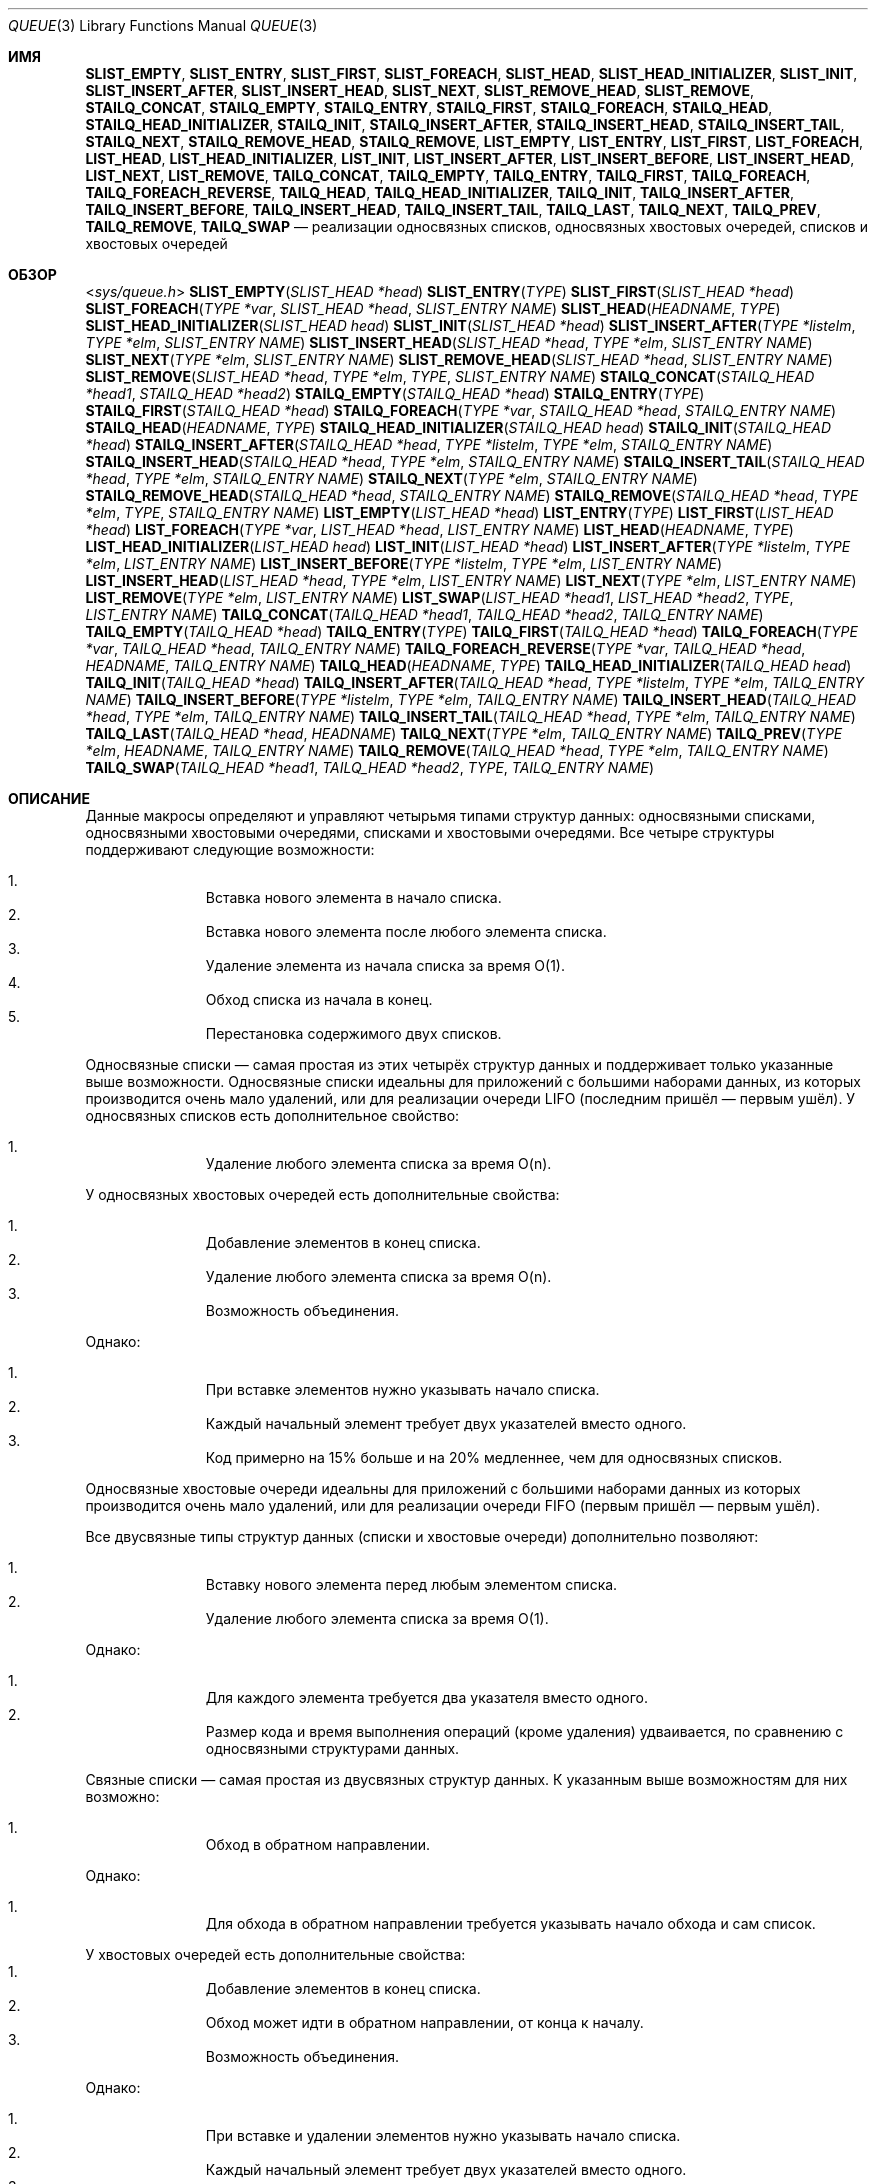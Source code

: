 .\" -*- mode: troff; coding: UTF-8 -*-
.\" Copyright (c) 1993
.\"	The Regents of the University of California.  All rights reserved.
.\"
.\" %%%LICENSE_START(BSD_3_CLAUSE_UCB)
.\" Redistribution and use in source and binary forms, with or without
.\" modification, are permitted provided that the following conditions
.\" are met:
.\" 1. Redistributions of source code must retain the above copyright
.\"    notice, this list of conditions and the following disclaimer.
.\" 2. Redistributions in binary form must reproduce the above copyright
.\"    notice, this list of conditions and the following disclaimer in the
.\"    documentation and/or other materials provided with the distribution.
.\" 3. Neither the name of the University nor the names of its contributors
.\"    may be used to endorse or promote products derived from this software
.\"    without specific prior written permission.
.\"
.\" THIS SOFTWARE IS PROVIDED BY THE REGENTS AND CONTRIBUTORS ``AS IS'' AND
.\" ANY EXPRESS OR IMPLIED WARRANTIES, INCLUDING, BUT NOT LIMITED TO, THE
.\" IMPLIED WARRANTIES OF MERCHANTABILITY AND FITNESS FOR A PARTICULAR PURPOSE
.\" ARE DISCLAIMED.  IN NO EVENT SHALL THE REGENTS OR CONTRIBUTORS BE LIABLE
.\" FOR ANY DIRECT, INDIRECT, INCIDENTAL, SPECIAL, EXEMPLARY, OR CONSEQUENTIAL
.\" DAMAGES (INCLUDING, BUT NOT LIMITED TO, PROCUREMENT OF SUBSTITUTE GOODS
.\" OR SERVICES; LOSS OF USE, DATA, OR PROFITS; OR BUSINESS INTERRUPTION)
.\" HOWEVER CAUSED AND ON ANY THEORY OF LIABILITY, WHETHER IN CONTRACT, STRICT
.\" LIABILITY, OR TORT (INCLUDING NEGLIGENCE OR OTHERWISE) ARISING IN ANY WAY
.\" OUT OF THE USE OF THIS SOFTWARE, EVEN IF ADVISED OF THE POSSIBILITY OF
.\" SUCH DAMAGE.
.\" %%%LICENSE_END
.\"
.\"	@(#)queue.3	8.2 (Berkeley) 1/24/94
.\" $FreeBSD$
.\"
.\"*******************************************************************
.\"
.\" This file was generated with po4a. Translate the source file.
.\"
.\"*******************************************************************
.Dd 7 февраля 2015 г.
.Dt QUEUE 3
.Os
.Sh ИМЯ
.\" .Nm SLIST_FOREACH_FROM ,
.\" .Nm SLIST_FOREACH_SAFE ,
.\" .Nm SLIST_FOREACH_FROM_SAFE ,
.\" .Nm SLIST_REMOVE_AFTER ,
.\" .Nm SLIST_SWAP ,
.\" .Nm STAILQ_FOREACH_FROM ,
.\" .Nm STAILQ_FOREACH_SAFE ,
.\" .Nm STAILQ_FOREACH_FROM_SAFE ,
.\" .Nm STAILQ_LAST ,
.\" .Nm STAILQ_REMOVE_AFTER ,
.\" .Nm STAILQ_SWAP ,
.\" .Nm LIST_FOREACH_FROM ,
.\" .Nm LIST_FOREACH_SAFE ,
.\" .Nm LIST_FOREACH_FROM_SAFE ,
.\" .Nm LIST_PREV ,
.\" .Nm LIST_SWAP ,
.\" .Nm TAILQ_FOREACH_FROM ,
.\" .Nm TAILQ_FOREACH_SAFE ,
.\" .Nm TAILQ_FOREACH_FROM_SAFE ,
.\" .Nm TAILQ_FOREACH_REVERSE_FROM ,
.\" .Nm TAILQ_FOREACH_REVERSE_SAFE ,
.\" .Nm TAILQ_FOREACH_REVERSE_FROM_SAFE ,
.Nm SLIST_EMPTY ,
.Nm SLIST_ENTRY ,
.Nm SLIST_FIRST ,
.Nm SLIST_FOREACH ,
.Nm SLIST_HEAD ,
.Nm SLIST_HEAD_INITIALIZER ,
.Nm SLIST_INIT ,
.Nm SLIST_INSERT_AFTER ,
.Nm SLIST_INSERT_HEAD ,
.Nm SLIST_NEXT ,
.Nm SLIST_REMOVE_HEAD ,
.Nm SLIST_REMOVE ,
.Nm STAILQ_CONCAT ,
.Nm STAILQ_EMPTY ,
.Nm STAILQ_ENTRY ,
.Nm STAILQ_FIRST ,
.Nm STAILQ_FOREACH ,
.Nm STAILQ_HEAD ,
.Nm STAILQ_HEAD_INITIALIZER ,
.Nm STAILQ_INIT ,
.Nm STAILQ_INSERT_AFTER ,
.Nm STAILQ_INSERT_HEAD ,
.Nm STAILQ_INSERT_TAIL ,
.Nm STAILQ_NEXT ,
.Nm STAILQ_REMOVE_HEAD ,
.Nm STAILQ_REMOVE ,
.Nm LIST_EMPTY ,
.Nm LIST_ENTRY ,
.Nm LIST_FIRST ,
.Nm LIST_FOREACH ,
.Nm LIST_HEAD ,
.Nm LIST_HEAD_INITIALIZER ,
.Nm LIST_INIT ,
.Nm LIST_INSERT_AFTER ,
.Nm LIST_INSERT_BEFORE ,
.Nm LIST_INSERT_HEAD ,
.Nm LIST_NEXT ,
.Nm LIST_REMOVE ,
.Nm TAILQ_CONCAT ,
.Nm TAILQ_EMPTY ,
.Nm TAILQ_ENTRY ,
.Nm TAILQ_FIRST ,
.Nm TAILQ_FOREACH ,
.Nm TAILQ_FOREACH_REVERSE ,
.Nm TAILQ_HEAD ,
.Nm TAILQ_HEAD_INITIALIZER ,
.Nm TAILQ_INIT ,
.Nm TAILQ_INSERT_AFTER ,
.Nm TAILQ_INSERT_BEFORE ,
.Nm TAILQ_INSERT_HEAD ,
.Nm TAILQ_INSERT_TAIL ,
.Nm TAILQ_LAST ,
.Nm TAILQ_NEXT ,
.Nm TAILQ_PREV ,
.Nm TAILQ_REMOVE ,
.Nm TAILQ_SWAP
.Nd реализации односвязных списков, односвязных хвостовых очередей,
списков и хвостовых очередей
.Sh ОБЗОР
.In sys/queue.h
.\"
.\" .Fn SLIST_FOREACH_FROM "TYPE *var" "SLIST_HEAD *head" "SLIST_ENTRY NAME"
.\" .Fn SLIST_FOREACH_SAFE "TYPE *var" "SLIST_HEAD *head" "SLIST_ENTRY NAME" "TYPE *temp_var"
.\" .Fn SLIST_FOREACH_FROM_SAFE "TYPE *var" "SLIST_HEAD *head" "SLIST_ENTRY NAME" "TYPE *temp_var"
.\" .Fn SLIST_REMOVE_AFTER "TYPE *elm" "SLIST_ENTRY NAME"
.\" .Fn SLIST_SWAP "SLIST_HEAD *head1" "SLIST_HEAD *head2" "SLIST_ENTRY NAME"
.\"
.\" .Fn STAILQ_FOREACH_FROM "TYPE *var" "STAILQ_HEAD *head" "STAILQ_ENTRY NAME"
.\" .Fn STAILQ_FOREACH_SAFE "TYPE *var" "STAILQ_HEAD *head" "STAILQ_ENTRY NAME" "TYPE *temp_var"
.\" .Fn STAILQ_FOREACH_FROM_SAFE "TYPE *var" "STAILQ_HEAD *head" "STAILQ_ENTRY NAME" "TYPE *temp_var"
.\" .Fn STAILQ_LAST "STAILQ_HEAD *head" "TYPE" "STAILQ_ENTRY NAME"
.\" .Fn STAILQ_REMOVE_AFTER "STAILQ_HEAD *head" "TYPE *elm" "STAILQ_ENTRY NAME"
.\" .Fn STAILQ_SWAP "STAILQ_HEAD *head1" "STAILQ_HEAD *head2" "STAILQ_ENTRY NAME"
.\"
.\" .Fn LIST_FOREACH_FROM "TYPE *var" "LIST_HEAD *head" "LIST_ENTRY NAME"
.\" .Fn LIST_FOREACH_SAFE "TYPE *var" "LIST_HEAD *head" "LIST_ENTRY NAME" "TYPE *temp_var"
.\" .Fn LIST_FOREACH_FROM_SAFE "TYPE *var" "LIST_HEAD *head" "LIST_ENTRY NAME" "TYPE *temp_var"
.\" .Fn LIST_PREV "TYPE *elm" "LIST_HEAD *head" "TYPE" "LIST_ENTRY NAME"
.\"
.\" .Fn TAILQ_FOREACH_FROM "TYPE *var" "TAILQ_HEAD *head" "TAILQ_ENTRY NAME"
.\" .Fn TAILQ_FOREACH_SAFE "TYPE *var" "TAILQ_HEAD *head" "TAILQ_ENTRY NAME" "TYPE *temp_var"
.\" .Fn TAILQ_FOREACH_FROM_SAFE "TYPE *var" "TAILQ_HEAD *head" "TAILQ_ENTRY NAME" "TYPE *temp_var"
.\" .Fn TAILQ_FOREACH_REVERSE_FROM "TYPE *var" "TAILQ_HEAD *head" "HEADNAME" "TAILQ_ENTRY NAME"
.\" .Fn TAILQ_FOREACH_REVERSE_SAFE "TYPE *var" "TAILQ_HEAD *head" "HEADNAME" "TAILQ_ENTRY NAME" "TYPE *temp_var"
.\" .Fn TAILQ_FOREACH_REVERSE_FROM_SAFE "TYPE *var" "TAILQ_HEAD *head" "HEADNAME" "TAILQ_ENTRY NAME" "TYPE *temp_var"
.\"
.Fn SLIST_EMPTY "SLIST_HEAD *head"
.Fn SLIST_ENTRY "TYPE"
.Fn SLIST_FIRST "SLIST_HEAD *head"
.Fn SLIST_FOREACH "TYPE *var" "SLIST_HEAD *head" "SLIST_ENTRY NAME"
.Fn SLIST_HEAD "HEADNAME" "TYPE"
.Fn SLIST_HEAD_INITIALIZER "SLIST_HEAD head"
.Fn SLIST_INIT "SLIST_HEAD *head"
.Fn SLIST_INSERT_AFTER "TYPE *listelm" "TYPE *elm" "SLIST_ENTRY NAME"
.Fn SLIST_INSERT_HEAD "SLIST_HEAD *head" "TYPE *elm" "SLIST_ENTRY NAME"
.Fn SLIST_NEXT "TYPE *elm" "SLIST_ENTRY NAME"
.Fn SLIST_REMOVE_HEAD "SLIST_HEAD *head" "SLIST_ENTRY NAME"
.Fn SLIST_REMOVE "SLIST_HEAD *head" "TYPE *elm" "TYPE" "SLIST_ENTRY NAME"
.Fn STAILQ_CONCAT "STAILQ_HEAD *head1" "STAILQ_HEAD *head2"
.Fn STAILQ_EMPTY "STAILQ_HEAD *head"
.Fn STAILQ_ENTRY "TYPE"
.Fn STAILQ_FIRST "STAILQ_HEAD *head"
.Fn STAILQ_FOREACH "TYPE *var" "STAILQ_HEAD *head" "STAILQ_ENTRY NAME"
.Fn STAILQ_HEAD "HEADNAME" "TYPE"
.Fn STAILQ_HEAD_INITIALIZER "STAILQ_HEAD head"
.Fn STAILQ_INIT "STAILQ_HEAD *head"
.Fn STAILQ_INSERT_AFTER "STAILQ_HEAD *head" "TYPE *listelm" "TYPE *elm" "STAILQ_ENTRY NAME"
.Fn STAILQ_INSERT_HEAD "STAILQ_HEAD *head" "TYPE *elm" "STAILQ_ENTRY NAME"
.Fn STAILQ_INSERT_TAIL "STAILQ_HEAD *head" "TYPE *elm" "STAILQ_ENTRY NAME"
.Fn STAILQ_NEXT "TYPE *elm" "STAILQ_ENTRY NAME"
.Fn STAILQ_REMOVE_HEAD "STAILQ_HEAD *head" "STAILQ_ENTRY NAME"
.Fn STAILQ_REMOVE "STAILQ_HEAD *head" "TYPE *elm" "TYPE" "STAILQ_ENTRY NAME"
.Fn LIST_EMPTY "LIST_HEAD *head"
.Fn LIST_ENTRY "TYPE"
.Fn LIST_FIRST "LIST_HEAD *head"
.Fn LIST_FOREACH "TYPE *var" "LIST_HEAD *head" "LIST_ENTRY NAME"
.Fn LIST_HEAD "HEADNAME" "TYPE"
.Fn LIST_HEAD_INITIALIZER "LIST_HEAD head"
.Fn LIST_INIT "LIST_HEAD *head"
.Fn LIST_INSERT_AFTER "TYPE *listelm" "TYPE *elm" "LIST_ENTRY NAME"
.Fn LIST_INSERT_BEFORE "TYPE *listelm" "TYPE *elm" "LIST_ENTRY NAME"
.Fn LIST_INSERT_HEAD "LIST_HEAD *head" "TYPE *elm" "LIST_ENTRY NAME"
.Fn LIST_NEXT "TYPE *elm" "LIST_ENTRY NAME"
.Fn LIST_REMOVE "TYPE *elm" "LIST_ENTRY NAME"
.Fn LIST_SWAP "LIST_HEAD *head1" "LIST_HEAD *head2" "TYPE" "LIST_ENTRY NAME"
.Fn TAILQ_CONCAT "TAILQ_HEAD *head1" "TAILQ_HEAD *head2" "TAILQ_ENTRY NAME"
.Fn TAILQ_EMPTY "TAILQ_HEAD *head"
.Fn TAILQ_ENTRY "TYPE"
.Fn TAILQ_FIRST "TAILQ_HEAD *head"
.Fn TAILQ_FOREACH "TYPE *var" "TAILQ_HEAD *head" "TAILQ_ENTRY NAME"
.Fn TAILQ_FOREACH_REVERSE "TYPE *var" "TAILQ_HEAD *head" "HEADNAME" "TAILQ_ENTRY NAME"
.Fn TAILQ_HEAD "HEADNAME" "TYPE"
.Fn TAILQ_HEAD_INITIALIZER "TAILQ_HEAD head"
.Fn TAILQ_INIT "TAILQ_HEAD *head"
.Fn TAILQ_INSERT_AFTER "TAILQ_HEAD *head" "TYPE *listelm" "TYPE *elm" "TAILQ_ENTRY NAME"
.Fn TAILQ_INSERT_BEFORE "TYPE *listelm" "TYPE *elm" "TAILQ_ENTRY NAME"
.Fn TAILQ_INSERT_HEAD "TAILQ_HEAD *head" "TYPE *elm" "TAILQ_ENTRY NAME"
.Fn TAILQ_INSERT_TAIL "TAILQ_HEAD *head" "TYPE *elm" "TAILQ_ENTRY NAME"
.Fn TAILQ_LAST "TAILQ_HEAD *head" "HEADNAME"
.Fn TAILQ_NEXT "TYPE *elm" "TAILQ_ENTRY NAME"
.Fn TAILQ_PREV "TYPE *elm" "HEADNAME" "TAILQ_ENTRY NAME"
.Fn TAILQ_REMOVE "TAILQ_HEAD *head" "TYPE *elm" "TAILQ_ENTRY NAME"
.Fn TAILQ_SWAP "TAILQ_HEAD *head1" "TAILQ_HEAD *head2" "TYPE" "TAILQ_ENTRY NAME"
.Sh ОПИСАНИЕ
Данные макросы определяют и управляют четырьмя типами структур данных:
односвязными списками, односвязными хвостовыми очередями, списками и
хвостовыми очередями. Все четыре структуры поддерживают следующие
возможности:
.Pp
.Bl -enum -compact -offset indent
.It 
Вставка нового элемента в начало списка.
.It 
Вставка нового элемента после любого элемента списка.
.It 
Удаление элемента из начала списка за время O(1).
.It 
Обход списка из начала в конец.
.It 
Перестановка содержимого двух списков.
.El
.Pp
Односвязные списки — самая простая из этих четырёх структур данных и
поддерживает только указанные выше возможности. Односвязные списки идеальны
для приложений с большими наборами данных, из которых производится очень
мало удалений, или для реализации очереди LIFO (последним пришёл — первым
ушёл). У односвязных списков есть дополнительное свойство:
.Pp
.Bl -enum -compact -offset indent
.It 
Удаление любого элемента списка за время O(n).
.El
.Pp
У односвязных хвостовых очередей есть дополнительные свойства:
.Pp
.Bl -enum -compact -offset indent
.It 
Добавление элементов в конец списка.
.It 
Удаление любого элемента списка за время O(n).
.It 
Возможность объединения.
.El
.Pp
Однако:
.Pp
.Bl -enum -compact -offset indent
.It 
При вставке элементов нужно указывать начало списка.
.It 
Каждый начальный элемент требует двух указателей вместо одного.
.It 
Код примерно на 15% больше и на 20% медленнее, чем для односвязных списков.
.El
.Pp
Односвязные хвостовые очереди идеальны для приложений с большими наборами
данных из которых производится очень мало удалений, или для реализации
очереди FIFO (первым пришёл — первым ушёл).
.Pp
Все двусвязные типы структур данных (списки и хвостовые очереди)
дополнительно позволяют:
.Pp
.Bl -enum -compact -offset indent
.It 
Вставку нового элемента перед любым элементом списка.
.It 
Удаление любого элемента списка за время O(1).
.El
.Pp
Однако:
.Pp
.Bl -enum -compact -offset indent
.It 
Для каждого элемента требуется два указателя вместо одного.
.It 
Размер кода и время выполнения операций (кроме удаления) удваивается, по
сравнению с односвязными структурами данных.
.El
.Pp
Связные списки — самая простая из двусвязных структур данных. К указанным
выше возможностям для них возможно:
.Pp
.Bl -enum -compact -offset indent
.It 
Обход в обратном направлении.
.El
.Pp
Однако:
.Pp
.Bl -enum -compact -offset indent
.It 
Для обхода в обратном направлении требуется указывать начало обхода и сам
список.
.El
.Pp
У хвостовых очередей есть дополнительные свойства:
.Bl -enum -compact -offset indent
.It 
Добавление элементов в конец списка.
.It 
Обход может идти в обратном направлении, от конца к началу.
.It 
Возможность объединения.
.El
.Pp
Однако:
.Pp
.Bl -enum -compact -offset indent
.It 
При вставке и удалении элементов нужно указывать начало списка.
.It 
Каждый начальный элемент требует двух указателей вместо одного.
.It 
Код примерно на 15% больше и на 20% медленнее, чем для односвязных списков.
.El
.Pp
В определениях макросов
.Fa TYPE
— это имя определяемое пользователем
структуры, которая должна содержать поле типа
.Li SLIST_ENTRY ,
.Li STAILQ_ENTRY ,
.Li LIST_ENTRY
или
.Li TAILQ_ENTRY ,
названное
.Fa NAME .
Аргумент
.Fa HEADNAME
— это имя определяемое пользователем
структуры, которая должна быть объявлена с помощью макроса
.Li SLIST_HEAD ,
.Li STAILQ_HEAD ,
.Li LIST_HEAD
или
.Li TAILQ_HEAD .
Ниже показаны примеры использования этих макросов.
.Ss Односвязные списки
Односвязный список начинается со структуры, определённой макросом
.Nm SLIST_HEAD .
В этой структуре содержится одиночный указатель на первый
элемент списка. Элементы имеют по одной связи для минимизации занимаемого
пространства, а дополнительный расход на операции с указателями равен O(n)
при удалении произвольного элемента. Новые элементы можно добавлять в список
после существующего элемента или в начало списка. Структура
.Fa SLIST_HEAD
объявляется следующим образом:
.Bd -literal -offset indent
SLIST_HEAD(HEADNAME, TYPE) head;
.Ed
.Pp
где
.Fa HEADNAME
— имя определяемой структуры, а
.Fa TYPE
— тип
элементов, объединяемых в список. Указатель на начало списка может в
дальнейшем объявляться так:
.Bd -literal -offset indent
struct HEADNAME *headp;
.Ed
.Pp
(Имена
.Li head
и
.Li headp
могут выбираться пользователем.)
.Pp
Макрос
.Nm SLIST_HEAD_INITIALIZER
запускает инициализатор для
.Fa head
списка.
.Pp
Макрос
.Nm SLIST_EMPTY
возвращает true, если в списке нет элементов.
.Pp
Макрос
.Nm SLIST_ENTRY
объявляет структуру, которая добавляет элементы в
список.
.Pp
Макрос
.Nm SLIST_FIRST
возвращает первый элемент списка или NULL, если
список пуст.
.Pp
.\" .Pp
.\" The macro
.\" .Nm SLIST_FOREACH_FROM
.\" behaves identically to
.\" .Nm SLIST_FOREACH
.\" when
.\" .Fa var
.\" is NULL, else it treats
.\" .Fa var
.\" as a previously found SLIST element and begins the loop at
.\" .Fa var
.\" instead of the first element in the SLIST referenced by
.\" .Fa head .
.\" .Pp
.\" The macro
.\" .Nm SLIST_FOREACH_SAFE
.\" traverses the list referenced by
.\" .Fa head
.\" in the forward direction, assigning each element in
.\" turn to
.\" .Fa var .
.\" However, unlike
.\" .Fn SLIST_FOREACH
.\" here it is permitted to both remove
.\" .Fa var
.\" as well as free it from within the loop safely without interfering with the
.\" traversal.
.\" .Pp
.\" The macro
.\" .Nm SLIST_FOREACH_FROM_SAFE
.\" behaves identically to
.\" .Nm SLIST_FOREACH_SAFE
.\" when
.\" .Fa var
.\" is NULL, else it treats
.\" .Fa var
.\" as a previously found SLIST element and begins the loop at
.\" .Fa var
.\" instead of the first element in the SLIST referenced by
.\" .Fa head .
Макрос
.Nm SLIST_FOREACH
обходит список, на который ссылается
.Fa head ,
от начало в конец, назначая
.Fa var
каждый элемент.
.Pp
Макрос
.Nm SLIST_INIT
инициализирует список, на который ссылается
.Fa head .
.Pp
Макрос
.Nm SLIST_INSERT_HEAD
вставляет новый элемент
.Fa elm
в начало
списка.
.Pp
Макрос
.Nm SLIST_INSERT_AFTER
вставляет новый элемент
.Fa elm
за
элементом
.Fa listelm .
.Pp
.\" .Pp
.\" The macro
.\" .Nm SLIST_REMOVE_AFTER
.\" removes the element after
.\" .Fa elm
.\" from the list.
.\" Unlike
.\" .Fa SLIST_REMOVE ,
.\" this macro does not traverse the entire list.
Макрос
.Nm SLIST_NEXT
возвращает следующий элемент списка.
.Pp
Макрос
.Nm SLIST_REMOVE_HEAD
удаляет элемент
.Fa elm
из начала
списка. В целях эффективности удаления элемента из начала списка нужно
использовать именно этот макрос вместо обычного
.Fa SLIST_REMOVE .
.Pp
.\" .Pp
.\" The macro
.\" .Nm SLIST_SWAP
.\" swaps the contents of
.\" .Fa head1
.\" and
.\" .Fa head2 .
Макрос
.Nm SLIST_REMOVE
удаляет элемент
.Fa elm
из списка.
.Ss Пример односвязного списка
.Bd -literal
SLIST_HEAD(slisthead, entry) head =
    SLIST_HEAD_INITIALIZER(head);
struct slisthead *headp;		/* начало односвязного
                                           списка */
struct entry {
	...
	SLIST_ENTRY(entry) entries;	/* односвязный список */
	...
} *n1, *n2, *n3, *np;

SLIST_INIT(&head);			/* инициализация списка */

n1 = malloc(sizeof(struct entry));	/* вставка начального элемента */
SLIST_INSERT_HEAD(&head, n1, entries);

n2 = malloc(sizeof(struct entry));	/* вставка последующих */
SLIST_INSERT_AFTER(n1, n2, entries);

SLIST_REMOVE(&head, n2, entry, entries);/* удаление */
free(n2);

.\"					/* Safe forward traversal. */
.\"SLIST_FOREACH_SAFE(np, &head, entries, np_temp) {
.\"	np\->do_stuff();
.\"	...
.\"	SLIST_REMOVE(&head, np, entry, entries);
.\"	free(np);
.\"}
n3 = SLIST_FIRST(&head);
SLIST_REMOVE_HEAD(&head, entries);	/* удаление начального элемента */
free(n3);
					/* обход из начала в конец */
SLIST_FOREACH(np, &head, entries)
	np\-> ...

while (!SLIST_EMPTY(&head)) {		/* удаление списка */
	n1 = SLIST_FIRST(&head);
	SLIST_REMOVE_HEAD(&head, entries);
	free(n1);
}
.Ed
.Ss Односвязные хвостовые очереди
Односвязная хвостовая очередь начинается со структуры, определяемой макросом
.Nm STAILQ_HEAD .
В этой структуре содержится пара указателей, один на
первый элемент хвостовой очереди, а другой на последний элемент. Элементы
имеют по одной связи для минимизации занимаемого пространства, а
дополнительный расход на операции с указателями равен O(n) при удалении
произвольного элемента. Новые элементы можно добавлять в хвостовую очередь
после существующего элемента, в начало или конец хвостовой очереди,
Структура
.Fa STAILQ_HEAD
объявляется следующим образом:
.Bd -literal -offset indent
STAILQ_HEAD(HEADNAME, TYPE) head;
.Ed
.Pp
где
.Li HEADNAME
— имя определяемой структуры, а
.Li TYPE
— тип
связанных элементов в хвостовой очереди. Указатель на начало хвостовой
очереди может в дальнейшем объявляться так:
.Bd -literal -offset indent
struct HEADNAME *headp;
.Ed
.Pp
(Имена
.Li head
и
.Li headp
могут выбираться пользователем.)
.Pp
Макрос
.Nm STAILQ_HEAD_INITIALIZER
запускает инициализатор для
.Fa head
хвостовой очереди.
.Pp
Макрос
.Nm STAILQ_CONCAT
добавляет хвостовую очередь с началом
.Fa head2
в конец очереди с началом
.Fa head1 ,
удаляя все элементы из
первой.
.Pp
Макрос
.Nm STAILQ_EMPTY
возвращает true, если в хвостовой очереди нет
элементов.
.Pp
Макрос
.Nm STAILQ_ENTRY
объявляет структуру, которая подключает элементы
в хвостовую очередь.
.Pp
Макрос
.Nm STAILQ_FIRST
возвращает первый элемент из хвостовой очереди
или NULL, если очередь пуста.
.Pp
.\" .Pp
.\" The macro
.\" .Nm STAILQ_FOREACH_FROM
.\" behaves identically to
.\" .Nm STAILQ_FOREACH
.\" when
.\" .Fa var
.\" is NULL, else it treats
.\" .Fa var
.\" as a previously found STAILQ element and begins the loop at
.\" .Fa var
.\" instead of the first element in the STAILQ referenced by
.\" .Fa head .
.\" .Pp
.\" The macro
.\" .Nm STAILQ_FOREACH_SAFE
.\" traverses the tail queue referenced by
.\" .Fa head
.\" in the forward direction, assigning each element
.\" in turn to
.\" .Fa var .
.\" However, unlike
.\" .Fn STAILQ_FOREACH
.\" here it is permitted to both remove
.\" .Fa var
.\" as well as free it from within the loop safely without interfering with the
.\" traversal.
.\" .Pp
.\" The macro
.\" .Nm STAILQ_FOREACH_FROM_SAFE
.\" behaves identically to
.\" .Nm STAILQ_FOREACH_SAFE
.\" when
.\" .Fa var
.\" is NULL, else it treats
.\" .Fa var
.\" as a previously found STAILQ element and begins the loop at
.\" .Fa var
.\" instead of the first element in the STAILQ referenced by
.\" .Fa head .
Макрос
.Nm STAILQ_FOREACH
обходит хвостовую очередь, на которую ссылается
.Fa head ,
из начала в конец, назначая
.Fa var
каждый элемент.
.Pp
Макрос
.Nm STAILQ_INIT
инициализирует хвостовую очередь, на которую
ссылается
.Fa head .
.Pp
Макрос
.Nm STAILQ_INSERT_HEAD
вставляет новый элемент I
.Fa elm
в
начало хвостовой очереди.
.Pp
Макрос
.Nm STAILQ_INSERT_TAIL
вставляет новый элемент
.Fa elm
в конец
хвостовой очереди.
.Pp
.\" .Pp
.\" The macro
.\" .Nm STAILQ_LAST
.\" returns the last item on the tail queue.
.\" If the tail queue is empty the return value is
.\" .Dv NULL .
Макрос
.Nm STAILQ_INSERT_AFTER
вставляет новый элемент
.Fa elm
за
элементом
.Fa listelm .
.Pp
.\" .Pp
.\" The macro
.\" .Nm STAILQ_REMOVE_AFTER
.\" removes the element after
.\" .Fa elm
.\" from the tail queue.
.\" Unlike
.\" .Fa STAILQ_REMOVE ,
.\" this macro does not traverse the entire tail queue.
Макрос
.Nm STAILQ_NEXT
возвращает следующий элемент из хвостовой очереди
или NULL, если элемент последний.
.Pp
Макрос
.Nm STAILQ_REMOVE_HEAD
удаляет элемент из начала хвостовой
очереди. В целях эффективности удаления элемента из начала хвостовой очереди
нужно использовать именно этот макрос вместо обычного
.Fa STAILQ_REMOVE .
.Pp
.\" .Pp
.\" The macro
.\" .Nm STAILQ_SWAP
.\" swaps the contents of
.\" .Fa head1
.\" and
.\" .Fa head2 .
Макрос
.Nm STAILQ_REMOVE
удаляет элемент
.Fa elm
из хвостовой очереди.
.Ss Пример односвязной хвостовой очереди
.Bd -literal
STAILQ_HEAD(stailhead, entry) head =
    STAILQ_HEAD_INITIALIZER(head);
struct stailhead *headp;		/* начало односвязной хвостовой
                               очереди */
struct entry {
	...
	STAILQ_ENTRY(entry) entries;	/* хвостовая очередь */
	...
} *n1, *n2, *n3, *np;

STAILQ_INIT(&head);			/* инициализация очереди */

n1 = malloc(sizeof(struct entry));	/* вставка начального элемента */
STAILQ_INSERT_HEAD(&head, n1, entries);

n1 = malloc(sizeof(struct entry));	/* вставка в очередь */
STAILQ_INSERT_TAIL(&head, n1, entries);

.\"					/* Safe forward traversal. */
.\"STAILQ_FOREACH_SAFE(np, &head, entries, np_temp) {
.\"	np\->do_stuff();
.\"	...
.\"	STAILQ_REMOVE(&head, np, entry, entries);
.\"	free(np);
.\"}
n2 = malloc(sizeof(struct entry));	/* вставка последующего */
STAILQ_INSERT_AFTER(&head, n1, n2, entries);
					/* удаление */
STAILQ_REMOVE(&head, n2, entry, entries);
free(n2);
					/* удаление из начала */
n3 = STAILQ_FIRST(&head);
STAILQ_REMOVE_HEAD(&head, entries);
free(n3);
					/* обход от начала в конец */
STAILQ_FOREACH(np, &head, entries)
	np\-> ...
					/* удаление TailQ */
while (!STAILQ_EMPTY(&head)) {
	n1 = STAILQ_FIRST(&head);
	STAILQ_REMOVE_HEAD(&head, entries);
	free(n1);
}
					/* быстрое удаление TailQ */
n1 = STAILQ_FIRST(&head);
while (n1 != NULL) {
	n2 = STAILQ_NEXT(n1, entries);
	free(n1);
	n1 = n2;
}
STAILQ_INIT(&head);
.Ed
.Ss Списки
Список начинается структурой, определённой макросом
.Nm LIST_HEAD .
Эта
структура содержит единственный указатель на первый элемент списка. Элементы
дважды связаны, поэтому произвольный элемент можно удалить без прохода по
всему списку. Новые элементы могут быть добавлены в список перед или после
существующего элемента, а также в начало списка. Структура
.Fa LIST_HEAD
объявляется следующим образом:
.Bd -literal -offset indent
LIST_HEAD(HEADNAME, TYPE) head;
.Ed
.Pp
где
.Fa HEADNAME
— имя определяемой структуры, а
.Fa TYPE
— тип
элементов, объединяемых в список. Указатель на начало списка может в
дальнейшем объявляться так:
.Bd -literal -offset indent
struct HEADNAME *headp;
.Ed
.Pp
(Имена
.Li head
и
.Li headp
могут выбираться пользователем.)
.Pp
Макрос
.Nm LIST_HEAD_INITIALIZER
запускает инициализатор для
.Fa head
списка.
.Pp
Макрос
.Nm LIST_EMPTY
возвращает true, если в списке нет элементов.
.Pp
Макрос
.Nm LIST_ENTRY
объявляет структуру, которая добавляет элементы в
список.
.Pp
Макрос
.Nm LIST_FIRST
возвращает первый элемент списка или NULL, если
список пуст.
.Pp
.\" .Pp
.\" The macro
.\" .Nm LIST_FOREACH_FROM
.\" behaves identically to
.\" .Nm LIST_FOREACH
.\" when
.\" .Fa var
.\" is NULL, else it treats
.\" .Fa var
.\" as a previously found LIST element and begins the loop at
.\" .Fa var
.\" instead of the first element in the LIST referenced by
.\" .Fa head .
.\" .Pp
.\" The macro
.\" .Nm LIST_FOREACH_SAFE
.\" traverses the list referenced by
.\" .Fa head
.\" in the forward direction, assigning each element in turn to
.\" .Fa var .
.\" However, unlike
.\" .Fn LIST_FOREACH
.\" here it is permitted to both remove
.\" .Fa var
.\" as well as free it from within the loop safely without interfering with the
.\" traversal.
.\" .Pp
.\" The macro
.\" .Nm LIST_FOREACH_FROM_SAFE
.\" behaves identically to
.\" .Nm LIST_FOREACH_SAFE
.\" when
.\" .Fa var
.\" is NULL, else it treats
.\" .Fa var
.\" as a previously found LIST element and begins the loop at
.\" .Fa var
.\" instead of the first element in the LIST referenced by
.\" .Fa head .
Макрос
.Nm LIST_FOREACH
обходит список, на который ссылается
.Fa head ,
от начало в конец, назначая
.Fa var
каждый элемент.
.Pp
Макрос
.Nm LIST_INIT
инициализирует список, на который ссылается
.Fa head .
.Pp
Макрос
.Nm LIST_INSERT_HEAD
вставляет новый элемент
.Fa elm
в начало
списка.
.Pp
Макрос
.Nm LIST_INSERT_AFTER
вставляет новый элемент
.Fa elm
за
элементом
.Fa listelm .
.Pp
Макрос
.Nm LIST_INSERT_AFTER
вставляет новый элемент
.Fa elm
перед
элементом
.Fa listelm .
.Pp
.\" .Pp
.\" The macro
.\" .Nm LIST_PREV
.\" returns the previous element in the list, or NULL if this is the first.
.\" List
.\" .Fa head
.\" must contain element
.\" .Fa elm .
Макрос
.Nm LIST_NEXT
возвращает следующий элемент списка или NULL, если
элемент последний.
.Pp
.\" .Pp
.\" The macro
.\" .Nm LIST_SWAP
.\" swaps the contents of
.\" .Fa head1
.\" and
.\" .Fa head2 .
Макрос
.Nm LIST_REMOVE
удаляет элемент
.Fa elm
из списка.
.Ss Пример списка
.Bd -literal
LIST_HEAD(listhead, entry) head =
    LIST_HEAD_INITIALIZER(head);
struct listhead *headp;			/* начало списка */
struct entry {
	...
	LIST_ENTRY(entry) entries;	/* список */
	...
} *n1, *n2, *n3, *np, *np_temp;

LIST_INIT(&head);			/* инициализация списка */

n1 = malloc(sizeof(struct entry));	/* вставка в начало */
LIST_INSERT_HEAD(&head, n1, entries);

n2 = malloc(sizeof(struct entry));	/* вставка последующего */
LIST_INSERT_AFTER(n1, n2, entries);

n3 = malloc(sizeof(struct entry));	/* вставка перед */
LIST_INSERT_BEFORE(n2, n3, entries);

LIST_REMOVE(n2, entries);		/* удаление */
free(n2);
					/* обход из начала в конец */
LIST_FOREACH(np, &head, entries)
	np\-> ...

.\" 					/* Safe forward traversal. */
.\" LIST_FOREACH_SAFE(np, &head, entries, np_temp) {
.\" 	np\->do_stuff();
.\" 	...
.\" 	LIST_REMOVE(np, entries);
.\" 	free(np);
.\" }
.\"
while (!LIST_EMPTY(&head)) {		/* удаление списка */
	n1 = LIST_FIRST(&head);
	LIST_REMOVE(n1, entries);
	free(n1);
}

n1 = LIST_FIRST(&head);			/* быстрое удаление списка */
while (n1 != NULL) {
	n2 = LIST_NEXT(n1, entries);
	free(n1);
	n1 = n2;
}
LIST_INIT(&head);
.Ed
.Ss Хвостовые очереди
Хвостовая очередь начинается со структуры, определяемой макросом
.Nm TAILQ_HEAD .
Эта структура содержит пару указателей, один для первого
элемента хвостовой очереди, а другой для последнего элемента хвостовой
очереди. Элементы связаны дважды так, что любой элемент может быть удалён
без прохождения по всей очереди. Новые элементы могут быть добавлены в
хвостовую очередь перед и после существующего элемента, в конец или в начало
очереди. Структура
.Fa TAILQ_HEAD
объявляется следующим образом:
.Bd -literal -offset indent
TAILQ_HEAD(HEADNAME, TYPE) head;
.Ed
.Pp
где
.Li HEADNAME
— имя определяемой структуры, а
.Li TYPE
— тип
связанных элементов в хвостовой очереди. Указатель на начало хвостовой
очереди может в дальнейшем объявляться так:
.Bd -literal -offset indent
struct HEADNAME *headp;
.Ed
.Pp
(Имена
.Li head
и
.Li headp
могут выбираться пользователем.)
.Pp
Макрос
.Nm TAILQ_HEAD_INITIALIZER
запускает инициализатор для
.Fa head
хвостовой очереди.
.Pp
Макрос
.Nm TAILQ_CONCAT
добавляет хвостовую очередь с началом
.Fa head2
в конец очереди с началом
.Fa head1 ,
удаляя все элементы из
первой.
.Pp
Макрос
.Nm TAILQ_EMPTY
возвращает true, если в хвостовой очереди нет
элементов.
.Pp
Макрос
.Nm TAILQ_ENTRY
объявляет структуру, которая подключает элементы в
хвостовую очередь.
.Pp
Макрос
.Nm TAILQ_FIRST
возвращает первый элемент из хвостовой очереди или
NULL, если очередь пуста.
.Pp
.\" .Pp
.\" The macro
.\" .Nm TAILQ_FOREACH_FROM
.\" behaves identically to
.\" .Nm TAILQ_FOREACH
.\" when
.\" .Fa var
.\" is NULL, else it treats
.\" .Fa var
.\" as a previously found TAILQ element and begins the loop at
.\" .Fa var
.\" instead of the first element in the TAILQ referenced by
.\" .Fa head .
Макрос
.Nm TAILQ_FOREACH
обходит хвостовую очередь, на которую ссылается
.Fa head ,
из начала в конец, назначая
.Fa var
каждый элемент. Значение
.Fa var
равно
.Dv NULL ,
если пройдена вся очередь или в ней нет
элементов.
.Pp
.\" .Pp
.\" The macro
.\" .Nm TAILQ_FOREACH_REVERSE_FROM
.\" behaves identically to
.\" .Nm TAILQ_FOREACH_REVERSE
.\" when
.\" .Fa var
.\" is NULL, else it treats
.\" .Fa var
.\" as a previously found TAILQ element and begins the reverse loop at
.\" .Fa var
.\" instead of the last element in the TAILQ referenced by
.\" .Fa head .
.\" .Pp
.\" The macros
.\" .Nm TAILQ_FOREACH_SAFE
.\" and
.\" .Nm TAILQ_FOREACH_REVERSE_SAFE
.\" traverse the list referenced by
.\" .Fa head
.\" in the forward or reverse direction respectively,
.\" assigning each element in turn to
.\" .Fa var .
.\" However, unlike their unsafe counterparts,
.\" .Nm TAILQ_FOREACH
.\" and
.\" .Nm TAILQ_FOREACH_REVERSE
.\" permit to both remove
.\" .Fa var
.\" as well as free it from within the loop safely without interfering with the
.\" traversal.
.\" .Pp
.\" The macro
.\" .Nm TAILQ_FOREACH_FROM_SAFE
.\" behaves identically to
.\" .Nm TAILQ_FOREACH_SAFE
.\" when
.\" .Fa var
.\" is NULL, else it treats
.\" .Fa var
.\" as a previously found TAILQ element and begins the loop at
.\" .Fa var
.\" instead of the first element in the TAILQ referenced by
.\" .Fa head .
.\" .Pp
.\" The macro
.\" .Nm TAILQ_FOREACH_REVERSE_FROM_SAFE
.\" behaves identically to
.\" .Nm TAILQ_FOREACH_REVERSE_SAFE
.\" when
.\" .Fa var
.\" is NULL, else it treats
.\" .Fa var
.\" as a previously found TAILQ element and begins the reverse loop at
.\" .Fa var
.\" instead of the last element in the TAILQ referenced by
.\" .Fa head .
Макрос
.Nm TAILQ_FOREACH_REVERSE
обходит хвостовую очередь, на которую
ссылается
.Fa head ,
в обратном направлении, назначая
.Fa var
каждый
элемент.
.Pp
Макрос
.Nm TAILQ_INIT
инициализирует хвостовую очередь, на которую
ссылается
.Fa head .
.Pp
Макрос
.Nm TAILQ_INSERT_HEAD
вставляет новый элемент I
.Fa elm
в начало
хвостовой очереди.
.Pp
Макрос
.Nm TAILQ_INSERT_TAIL
вставляет новый элемент
.Fa elm
в конец
хвостовой очереди.
.Pp
Макрос
.Nm TAILQ_INSERT_AFTER
вставляет новый элемент
.Fa elm
за
элементом
.Fa listelm .
.Pp
Макрос
.Nm TAILQ_INSERT_BEFORE
вставляет новый элемент
.Fa elm
перед
элементом
.Fa listelm .
.Pp
Макрос
.Nm TAILQ_LAST
возвращает последний элемент из хвостовой очереди
или
.Dv NULL ,
если очередь пуста.
.Pp
Макрос
.Nm TAILQ_NEXT
возвращает следующий элемент из хвостовой очереди
или NULL, если элемент последний.
.Pp
Макрос
.Nm TAILQ_PREV
возвращает предыдущий элемент из хвостовой очереди
или NULL, если элемент первый.
.Pp
Макрос
.Nm TAILQ_REMOVE
удаляет элемент
.Fa elm
из хвостовой очереди.
.Pp
Макрос
.Nm TAILQ_SWAP
меняет местами содержимое
.Fa head1
и
.Fa head2 .
.Ss Пример хвостовой очереди
.Bd -literal
TAILQ_HEAD(tailhead, entry) head =
    TAILQ_HEAD_INITIALIZER(head);
struct tailhead *headp;			/* начало хвостовой очереди */
struct entry {
	...
	TAILQ_ENTRY(entry) entries;	/* хвостовая очередь */
	...
} *n1, *n2, *n3, *np;

TAILQ_INIT(&head);			/* инициализация очереди */

n1 = malloc(sizeof(struct entry));	/* вставка в начало */
TAILQ_INSERT_HEAD(&head, n1, entries);

n1 = malloc(sizeof(struct entry));	/* вставка в конец */
TAILQ_INSERT_TAIL(&head, n1, entries);

n2 = malloc(sizeof(struct entry));	/* вставка последующего */
TAILQ_INSERT_AFTER(&head, n1, n2, entries);

n3 = malloc(sizeof(struct entry));	/* вставка перед */
TAILQ_INSERT_BEFORE(n2, n3, entries);

.\" 					/* Safe forward traversal. */
.\" TAILQ_FOREACH_SAFE(np, &head, entries, np_temp) {
.\" 	np\->do_stuff();
.\" 	...
.\" 	TAILQ_REMOVE(&head, np, entries);
.\" 	free(np);
.\" }
TAILQ_REMOVE(&head, n2, entries);	/* удаление */
free(n2);
					/* обход из начало в конец */
TAILQ_FOREACH(np, &head, entries)
	np\-> ...
					/* обход в обратном направлении */
TAILQ_FOREACH_REVERSE(np, &head, tailhead, entries)
	np\-> ...
					/* удаление TailQ */
while (!TAILQ_EMPTY(&head)) {
	n1 = TAILQ_FIRST(&head);
	TAILQ_REMOVE(&head, n1, entries);
	free(n1);
}
					/* быстрое удаление TailQ */
n1 = TAILQ_FIRST(&head);
while (n1 != NULL) {
	n2 = TAILQ_NEXT(n1, entries);
	free(n1);
	n1 = n2;
}

TAILQ_INIT(&head);
n2 = malloc(sizeof(struct entry));  /* вставка перед */
CIRCLEQ_INSERT_BEFORE(&head, n1, n2, entries);
                                    /* обход из начала в конец */
for (np = head.cqh_first; np != (void *)&head;
        np = np\->entries.cqe_next)
    np\-> ...
                                    /* обход в обратном направлении */
for (np = head.cqh_last; np != (void *)&head; np = np\->entries.cqe_prev)
    np\-> ...
                                    /* удаление */
while (head.cqh_first != (void *)&head)
    CIRCLEQ_REMOVE(&head, head.cqh_first, entries);
.Ed
.Sh СООТВЕТСТВИЕ СТАНДАРТАМ
Нет в POSIX.1, POSIX.1-2001 и POSIX.1-2008. Присутствует в BSD.  Функции
.Nm queue
впервые появились в
.Bx 4.4 .
.Sh СМОТРИТЕ ТАКЖЕ
.Xr insque 3
.\" .Xr tree 3
